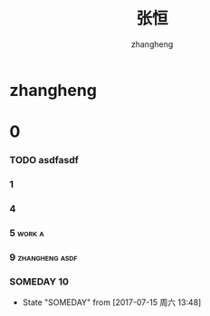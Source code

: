 #+title: 张恒
#+startup: overview
#+author: zhangheng
#+tags: work furture zhangheng

* zhangheng

* 0

*** TODO asdfasdf    

*** 1

*** 4

*** 5                                                                :work:a:
*** 9                                                        :zhangheng:asdf:
*** SOMEDAY 10
    - State "SOMEDAY"    from              [2017-07-15 周六 13:48]
